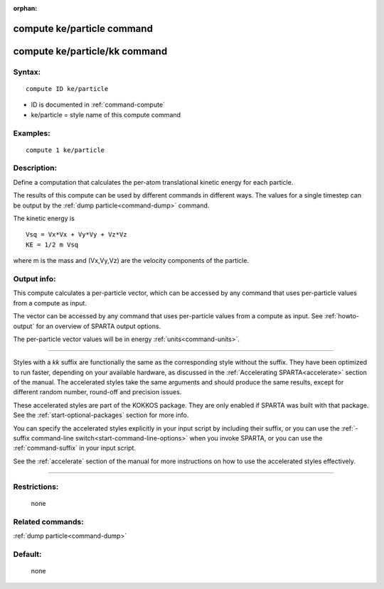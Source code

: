 :orphan:

.. index:: compute ke/particle
.. index:: compute ke/particle/kk





.. _command-compute-ke-particle:

###########################
compute ke/particle command
###########################






.. _command-compute-ke-particle-compute-keparticlekk:

##############################
compute ke/particle/kk command
##############################



*******
Syntax:
*******

::

   compute ID ke/particle 

-  ID is documented in :ref:`command-compute`
-  ke/particle = style name of this compute command

*********
Examples:
*********

::

   compute 1 ke/particle 

************
Description:
************

Define a computation that calculates the per-atom translational kinetic
energy for each particle.

The results of this compute can be used by different commands in
different ways. The values for a single timestep can be output by the
:ref:`dump particle<command-dump>` command.

The kinetic energy is

::

   Vsq = Vx*Vx + Vy*Vy + Vz*Vz
   KE = 1/2 m Vsq 

where m is the mass and (Vx,Vy,Vz) are the velocity components of the particle.

************
Output info:
************

This compute calculates a per-particle vector, which can be accessed by any command that uses per-particle values from a compute as input.

The vector can be accessed by any command that uses per-particle values from a compute as input. See :ref:`howto-output` for an overview of SPARTA output options.

The per-particle vector values will be in energy :ref:`units<command-units>`.

--------------

Styles with a *kk* suffix are functionally the same as the corresponding style without the suffix. They have been optimized to run faster, depending on your available hardware, as discussed in the :ref:`Accelerating SPARTA<accelerate>` section of the manual. The accelerated styles take the same arguments and should produce the same results, except for different random number, round-off and precision issues.

These accelerated styles are part of the KOKKOS package. They are only
enabled if SPARTA was built with that package. See the :ref:`start-optional-packages` section for more info.

You can specify the accelerated styles explicitly in your input script
by including their suffix, or you can use the :ref:`-suffix command-line switch<start-command-line-options>` when you invoke SPARTA, or you
can use the :ref:`command-suffix` in your input script.

See the :ref:`accelerate` section of the manual for more instructions on how to use the accelerated styles effectively.

--------------

*************
Restrictions:
*************
 none

*****************
Related commands:
*****************

:ref:`dump particle<command-dump>`

********
Default:
********
 none
